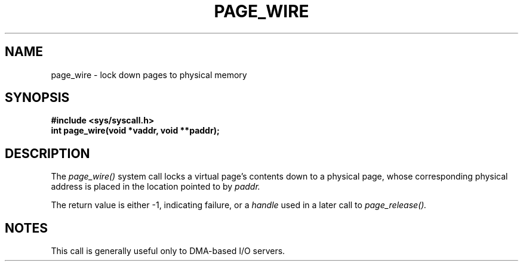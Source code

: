 .TH PAGE_WIRE 2
.SH NAME
page_wire \- lock down pages to physical memory
.SH SYNOPSIS
.B #include <sys/syscall.h>
.br
.B int page_wire(void *vaddr, void **paddr);
.SH DESCRIPTION
The
.I page_wire()
system call
locks a virtual page's contents down to a physical page,
whose corresponding physical address is placed in the location
pointed to by
.I paddr.
.PP
The return value is either -1, indicating failure, or a
.I handle
used in a later call to
.I page_release().
.SH NOTES
This call is generally useful only to DMA-based I/O servers.
